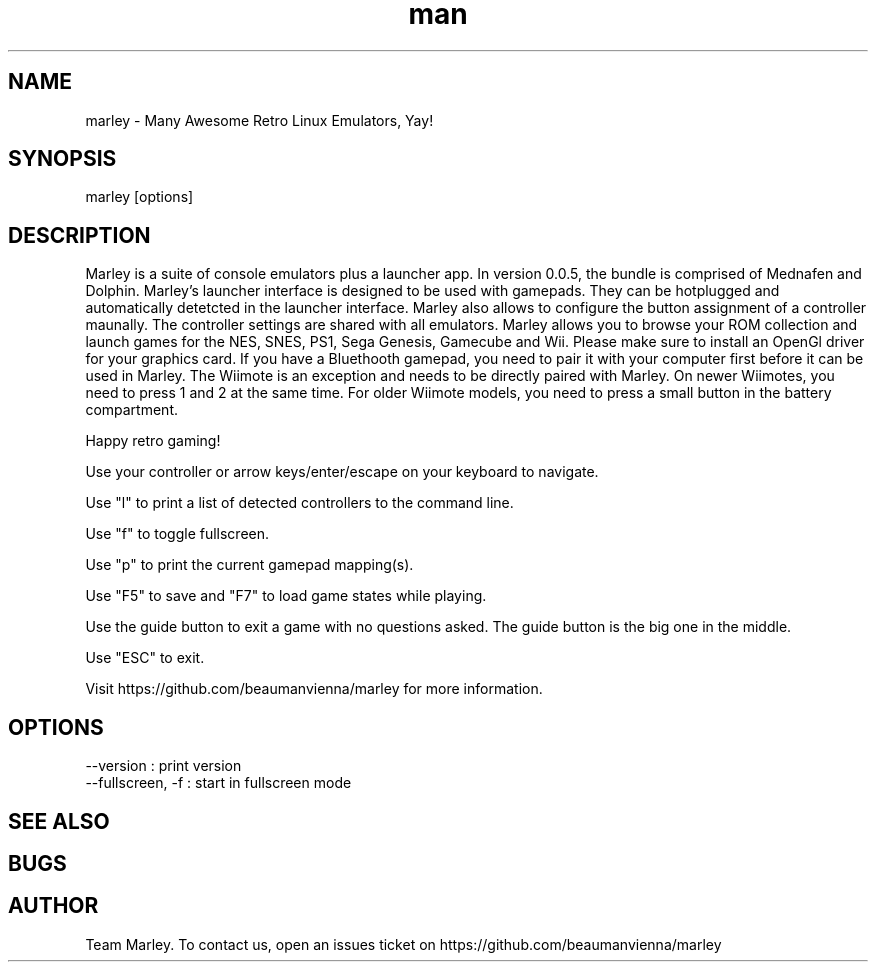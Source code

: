 .\" Manpage for marley.

.TH man 6 "09 May 2020" "0.0.5" "marley man page"
.SH NAME
marley \- Many Awesome Retro Linux Emulators, Yay! 
.SH SYNOPSIS 
marley [options]
.SH DESCRIPTION
Marley is a suite of console emulators plus a launcher app. 
In version 0.0.5, the bundle is comprised of Mednafen and Dolphin.
Marley's launcher interface is designed to be used with 
gamepads. They can be hotplugged and automatically detetcted
in the launcher interface. Marley also allows to configure 
the button assignment of a controller maunally. The controller settings 
are shared with all emulators. Marley allows you to browse 
your ROM collection and launch games for the NES, SNES, PS1, 
Sega Genesis, Gamecube and Wii. Please make sure to install an
OpenGl driver for your graphics card. If you have a Bluethooth gamepad, 
you need to pair it with your computer first before it can be used in Marley. 
The Wiimote is an exception and needs to be directly paired with Marley. On newer 
Wiimotes, you need to press 1 and 2 at the same time. For older Wiimote models, 
you need to press a small button in the battery compartment.

Happy retro gaming!

Use your controller or arrow keys/enter/escape on your keyboard to navigate.

Use "l" to print a list of detected controllers to the command line.

Use "f" to toggle fullscreen.

Use "p" to print the current gamepad mapping(s).

Use "F5" to save and "F7" to load game states while playing.

Use the guide button to exit a game with no questions asked. The guide button is the big one in the middle.

Use "ESC" to exit.

Visit https://github.com/beaumanvienna/marley for more information.
.SH OPTIONS
  --version             : print version
  --fullscreen, -f      : start in fullscreen mode
.SH SEE ALSO

.SH BUGS

.SH AUTHOR
Team Marley. To contact us, open an issues ticket on https://github.com/beaumanvienna/marley

